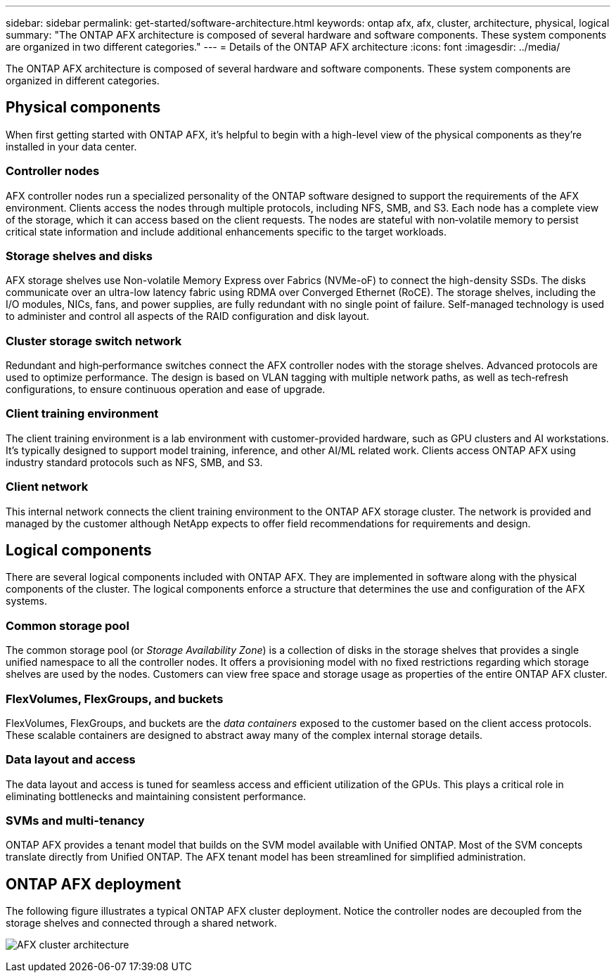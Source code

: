 ---
sidebar: sidebar
permalink: get-started/software-architecture.html
keywords: ontap afx, afx, cluster, architecture, physical, logical
summary: "The ONTAP AFX architecture is composed of several hardware and software components. These system components are organized in two different categories."
---
= Details of the ONTAP AFX architecture
:icons: font
:imagesdir: ../media/

[.lead]
The ONTAP AFX architecture is composed of several hardware and software components. These system components are organized in different categories.

== Physical components

When first getting started with ONTAP AFX, it's helpful to begin with a high-level view of the physical components as they're installed in your data center.

=== Controller nodes

AFX controller nodes run a specialized personality of the ONTAP software designed to support the requirements of the AFX environment. Clients access the nodes through multiple protocols, including NFS, SMB, and S3. Each node has a complete view of the storage, which it can access based on the client requests. The nodes are stateful with non‑volatile memory to persist critical state information and include additional enhancements specific to the target workloads.

=== Storage shelves and disks

AFX storage shelves use Non-volatile Memory Express over Fabrics (NVMe-oF) to connect the high-density SSDs. The disks communicate over an ultra-low latency fabric using RDMA over Converged Ethernet (RoCE). The storage shelves, including the I/O modules, NICs, fans, and power supplies, are fully redundant with no single point of failure. Self-managed technology is used to administer and control all aspects of the RAID configuration and disk layout.

=== Cluster storage switch network

Redundant and high‑performance switches connect the AFX controller nodes with the storage shelves. Advanced protocols are used to optimize performance. The design is based on VLAN tagging with multiple network paths, as well as tech‑refresh configurations, to ensure continuous operation and ease of upgrade.

=== Client training environment

The client training environment is a lab environment with customer-provided hardware, such as GPU clusters and AI workstations. It's typically designed to support model training, inference, and other AI/ML related work. Clients access ONTAP AFX using industry standard protocols such as NFS, SMB, and S3.

=== Client network

This internal network connects the client training environment to the ONTAP AFX storage cluster. The network is provided and managed by the customer although NetApp expects to offer field recommendations for requirements and design.

== Logical components

There are several logical components included with ONTAP AFX. They are implemented in software along with the physical components of the cluster. The logical components enforce a structure that determines the use and configuration of the AFX systems.

=== Common storage pool

The common storage pool (or _Storage Availability Zone_) is a collection of disks in the storage shelves that provides a single unified namespace to all the controller nodes. It offers a provisioning model with no fixed restrictions regarding which storage shelves are used by the nodes. Customers can view free space and storage usage as properties of the entire ONTAP AFX cluster.

=== FlexVolumes, FlexGroups, and buckets

FlexVolumes, FlexGroups, and buckets are the _data containers_ exposed to the customer based on the client access protocols. These scalable containers are designed to abstract away many of the complex internal storage details.

=== Data layout and access

The data layout and access is tuned for seamless access and efficient utilization of the GPUs. This plays a critical role in eliminating bottlenecks and maintaining consistent performance.

=== SVMs and multi-tenancy

ONTAP AFX provides a tenant model that builds on the SVM model available with Unified ONTAP. Most of the SVM concepts translate directly from Unified ONTAP. The AFX tenant model has been streamlined for simplified administration.

== ONTAP AFX deployment

The following figure illustrates a typical ONTAP AFX cluster deployment. Notice the controller nodes are decoupled from the storage shelves and connected through a shared network.

image:afx-cluster.png[AFX cluster architecture]

